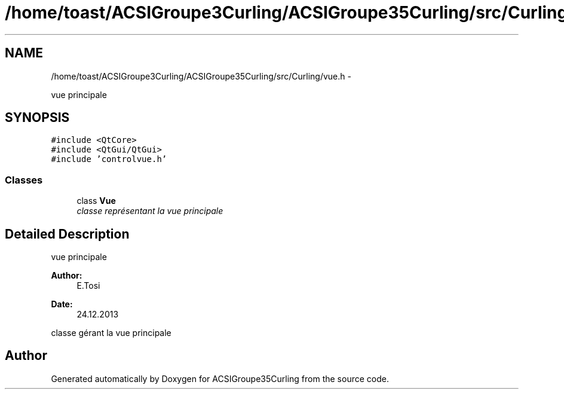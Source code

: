 .TH "/home/toast/ACSIGroupe3Curling/ACSIGroupe35Curling/src/Curling/vue.h" 3 "Thu Jan 16 2014" "ACSIGroupe35Curling" \" -*- nroff -*-
.ad l
.nh
.SH NAME
/home/toast/ACSIGroupe3Curling/ACSIGroupe35Curling/src/Curling/vue.h \- 
.PP
vue principale  

.SH SYNOPSIS
.br
.PP
\fC#include <QtCore>\fP
.br
\fC#include <QtGui/QtGui>\fP
.br
\fC#include 'controlvue\&.h'\fP
.br

.SS "Classes"

.in +1c
.ti -1c
.RI "class \fBVue\fP"
.br
.RI "\fIclasse représentant la vue principale \fP"
.in -1c
.SH "Detailed Description"
.PP 
vue principale 


.PP
\fBAuthor:\fP
.RS 4
E\&.Tosi 
.RE
.PP
\fBDate:\fP
.RS 4
24\&.12\&.2013
.RE
.PP
classe gérant la vue principale 
.SH "Author"
.PP 
Generated automatically by Doxygen for ACSIGroupe35Curling from the source code\&.
